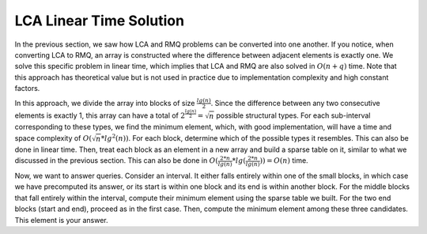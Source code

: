 LCA Linear Time Solution
===================

In the previous section, we saw how LCA and RMQ problems can be converted into one another. If you notice, when converting LCA to RMQ, an array is constructed where the difference between adjacent elements is exactly one. We solve this specific problem in linear time, which implies that LCA and RMQ are also solved in :math:`O(n+q)` time. Note that this approach has theoretical value but is not used in practice due to implementation complexity and high constant factors.

In this approach, we divide the array into blocks of size :math:`\frac{lg(n)}{2}`. Since the difference between any two consecutive elements is exactly 1, this array can have a total of :math:`2^{\frac{lg(n)}{2}} = \sqrt{n}` possible structural types. For each sub-interval corresponding to these types, we find the minimum element, which, with good implementation, will have a time and space complexity of :math:`O(\sqrt{n} * lg^2(n))`. For each block, determine which of the possible types it resembles. This can also be done in linear time. Then, treat each block as an element in a new array and build a sparse table on it, similar to what we discussed in the previous section. This can also be done in :math:`O(\frac{2*n}{lg(n)}*lg(\frac{2*n}{lg(n)})) = O(n)` time.

Now, we want to answer queries. Consider an interval. It either falls entirely within one of the small blocks, in which case we have precomputed its answer, or its start is within one block and its end is within another block. For the middle blocks that fall entirely within the interval, compute their minimum element using the sparse table we built. For the two end blocks (start and end), proceed as in the first case. Then, compute the minimum element among these three candidates. This element is your answer.